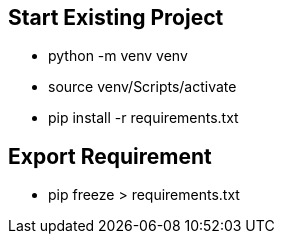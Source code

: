
== Start Existing Project
* python -m venv venv
* source venv/Scripts/activate
* pip install -r requirements.txt


== Export Requirement
* pip freeze > requirements.txt